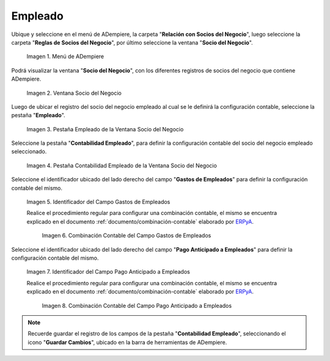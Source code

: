 .. _ERPyA: http://erpya.com
.. |Menú de ADempiere| image:: resources/business-partner-menu.png
.. |Ventana Socio del Negocio| image:: resources/business-partner-window.png
.. |Pestaña Empleado de la Ventana Socio del Negocio| image:: resources/employee-tab-of-the-business-partner-window.png
.. |Pestaña Contabilidad Empleado de la Ventana Socio del Negocio| image:: resources/employee-accounting-tab-of-the-business-partner-window.png
.. |Campo Gastos de Empleados| image:: resources/employee-expenses-field-on-the-employee-accounting-tab-of-the-business-partner-window.png
.. |Combinación Contable del Campo Gastos de Empleados| image:: resources/accounting-combination-of-the-employee-expense-field-from-the-employee-accounting-tab-of-the-business-partner-window.png
.. |Campo Pago Anticipado a Empleados| image:: resources/advance-payment-to-employees-field-of-the-employee-accounting-tab-of-the-business-partner-window.png
.. |Combinación Contable del Campo Pago Anticipado a Empleados| image:: resources/accounting-combination-of-the-advance-payment-to-employees-field-of-the-employee-accounting-tab-of-the-business-partner-window.png

.. _documento/configuración-contable-socio-del-negocio-empleado:

**Empleado**
============

Ubique y seleccione en el menú de ADempiere, la carpeta "**Relación con Socios del Negocio**", luego seleccione la carpeta "**Reglas de Socios del Negocio**", por último seleccione la ventana "**Socio del Negocio**".

    |Menú de ADempiere|

    Imagen 1. Menú de ADempiere

Podrá visualizar la ventana "**Socio del Negocio**", con los diferentes registros de socios del negocio que contiene ADempiere.

    |Ventana Socio del Negocio|

    Imagen 2. Ventana Socio del Negocio

Luego de ubicar el registro del socio del negocio empleado al cual se le definirá la configuración contable, seleccione la pestaña "**Empleado**".

    |Pestaña Empleado de la Ventana Socio del Negocio|

    Imagen 3. Pestaña Empleado de la Ventana Socio del Negocio

Seleccione la pestaña "**Contabilidad Empleado**", para definir la configuración contable del socio del negocio empleado seleccionado.

    |Pestaña Contabilidad Empleado de la Ventana Socio del Negocio|

    Imagen 4. Pestaña Contabilidad Empleado de la Ventana Socio del Negocio

Seleccione el identificador ubicado del lado derecho del campo "**Gastos de Empleados**" para definir la configuración contable del mismo.

    |Campo Gastos de Empleados|

    Imagen 5. Identificador del Campo Gastos de Empleados

    Realice el procedimiento regular para configurar una combinación contable, el mismo se encuentra explicado en el documento :ref:`documento/combinación-contable` elaborado por `ERPyA`_.

        |Combinación Contable del Campo Gastos de Empleados|

        Imagen 6. Combinación Contable del Campo Gastos de Empleados

Seleccione el identificador ubicado del lado derecho del campo "**Pago Anticipado a Empleados**" para definir la configuración contable del mismo.

    |Campo Pago Anticipado a Empleados|

    Imagen 7. Identificador del Campo Pago Anticipado a Empleados

    Realice el procedimiento regular para configurar una combinación contable, el mismo se encuentra explicado en el documento :ref:`documento/combinación-contable` elaborado por `ERPyA`_.

        |Combinación Contable del Campo Pago Anticipado a Empleados|

        Imagen 8. Combinación Contable del Campo Pago Anticipado a Empleados

.. note::

    Recuerde guardar el registro de los campos de la pestaña "**Contabilidad Empleado**", seleccionando el icono "**Guardar Cambios**", ubicado en la barra de herramientas de ADempiere.